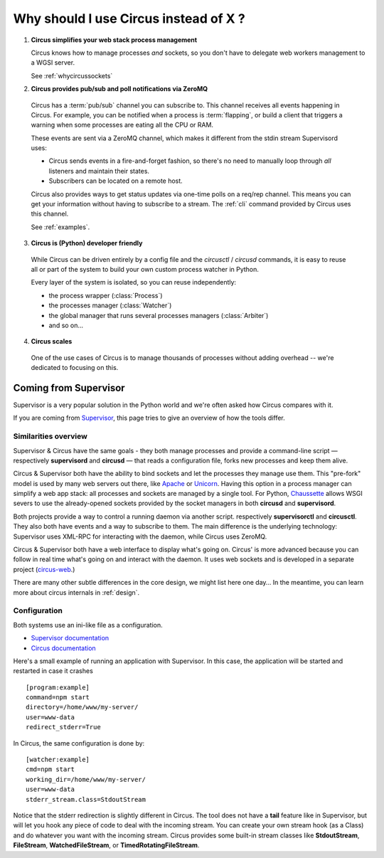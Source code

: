 .. _why:

Why should I use Circus instead of X ?
######################################


1. **Circus simplifies your web stack process management**

   Circus knows how to manage processes *and* sockets, so you don't
   have to delegate web workers management to a WGSI server.

   See :ref:`whycircussockets`


2. **Circus provides pub/sub and poll notifications via ZeroMQ**

  Circus has a :term:`pub/sub` channel you can subscribe to. This channel
  receives all events happening in Circus. For example, you can be
  notified when a process is :term:`flapping`, or build a client that
  triggers a warning when some processes are eating all the CPU or RAM.

  These events are sent via a ZeroMQ channel, which makes it different
  from the stdin stream Supervisord uses:

  - Circus sends events in a fire-and-forget fashion, so there's no
    need to manually loop through *all* listeners and maintain their
    states.
  - Subscribers can be located on a remote host.

  Circus also provides ways to get status updates via one-time polls
  on a req/rep channel. This means you can get your information without
  having to subscribe to a stream. The :ref:`cli` command provided by
  Circus uses this channel.

  See :ref:`examples`.


3. **Circus is (Python) developer friendly**

  While Circus can be driven entirely by a config file and the
  *circusctl* / *circusd* commands, it is easy to reuse all or part of
  the system to build your own custom process watcher in Python.

  Every layer of the system is isolated, so you can reuse independently:

  - the process wrapper (:class:`Process`)
  - the processes manager (:class:`Watcher`)
  - the global manager that runs several processes managers (:class:`Arbiter`)
  - and so on…


4. **Circus scales**

  One of the use cases of Circus is to manage thousands of processes without
  adding overhead -- we're dedicated to focusing on this.

.. _supervisor:

Coming from Supervisor
======================

Supervisor is a very popular solution in the Python world and we're
often asked how Circus compares with it.

If you are coming from `Supervisor <http://supervisord.org>`_, this page
tries to give an overview of how the tools differ.


Similarities overview
---------------------

Supervisor & Circus have the same goals - they both manage processes and
provide a command-line script — respectively **supervisord** and **circusd** —
that reads a configuration file, forks new processes and keep them alive.

Circus & Supervisor both have the ability to bind sockets and
let the processes they manage use them. This "pre-fork" model is used
by many web servers out there, like `Apache <https://httpd.apache.org/>`_ or
`Unicorn <http://unicorn.bogomips.org/>`_. Having this option in a process
manager can simplify a web app stack: all processes and sockets are managed
by a single tool. For Python, `Chaussette <https://chaussette.readthedocs.io/>`_
allows WSGI severs to use the already-opened sockets provided by the socket
managers in both **circusd** and **supervisord**.

Both projects provide a way to control a running daemon via another script.
respectively **supervisorctl** and **circusctl**. They also both have
events and a way to subscribe to them. The main difference is the
underlying technology: Supervisor uses XML-RPC for interacting with
the daemon, while Circus uses ZeroMQ.

Circus & Supervisor both have a web interface to display what's going
on. Circus' is more advanced because you can follow in real time what's
going on and interact with the daemon. It uses web sockets and is developed
in a separate project (`circus-web <https://github.com/circus-tent/circus-web>`_.)

There are many other subtle differences in the core design, we
might list here one day… In the meantime, you can learn more about circus
internals in :ref:`design`.


Configuration
-------------

Both systems use an ini-like file as a configuration.

- `Supervisor documentation <http://supervisord.org/configuration.html>`_
- `Circus documentation <https://circus.readthedocs.io/en/latest/for-ops/configuration/>`_

Here's a small example of running an application with Supervisor. In this
case, the application will be started and restarted in case it crashes ::

    [program:example]
    command=npm start
    directory=/home/www/my-server/
    user=www-data
    redirect_stderr=True

In Circus, the same configuration is done by::

    [watcher:example]
    cmd=npm start
    working_dir=/home/www/my-server/
    user=www-data
    stderr_stream.class=StdoutStream

Notice that the stderr redirection is slightly different in Circus. The
tool does not have a **tail** feature like in Supervisor, but will let
you hook any piece of code to deal with the incoming stream. You
can create your own stream hook (as a Class) and do whatever you want with
the incoming stream. Circus provides some built-in stream classes
like **StdoutStream**, **FileStream**, **WatchedFileStream**, or **TimedRotatingFileStream**.

.. XXX add more complex examples
